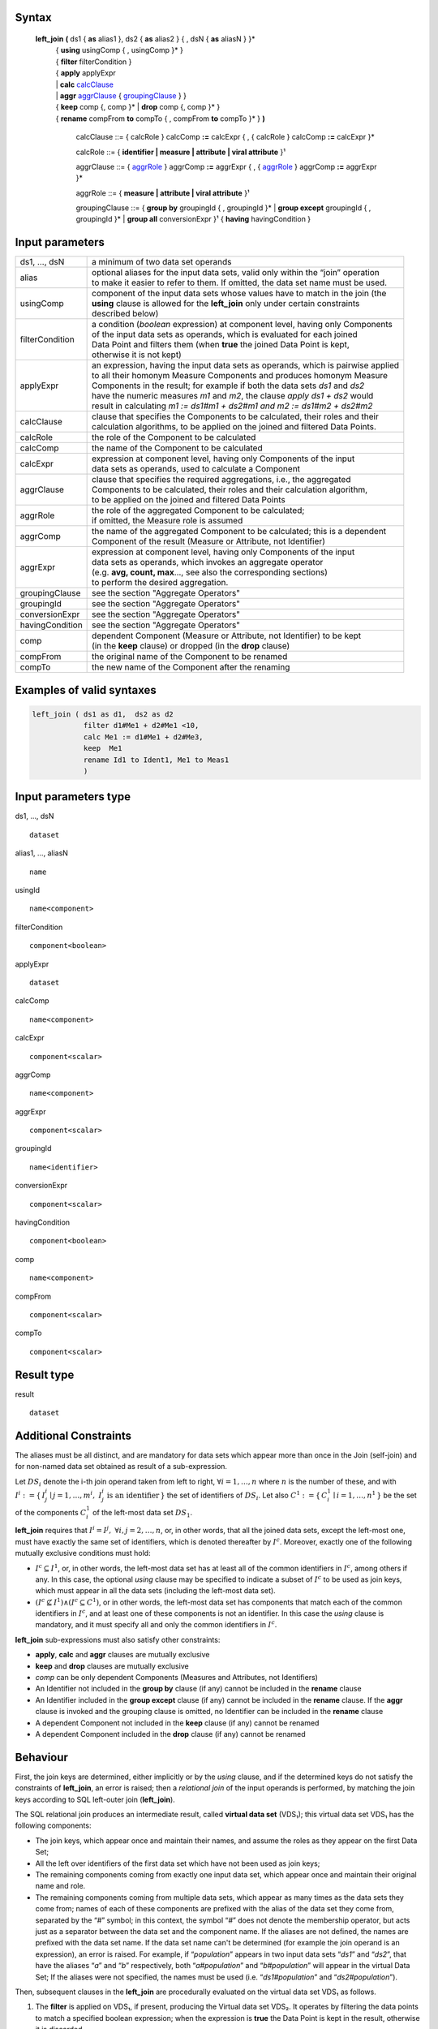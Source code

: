 ------
Syntax
------


    **left_join** **(** ds1 { **as** alias1 }, ds2 { **as** alias2 } { , dsN { **as** aliasN } }* 
      | { **using** usingComp { , usingComp }* }
      | { **filter** filterCondition }
      | { **apply** applyExpr 
      | |     **calc** calcClause_ 
      | |     **aggr** aggrClause_ { groupingClause_ } }
      | { **keep** comp {, comp }* | **drop** comp {, comp }* }
      | { **rename** compFrom **to** compTo { , compFrom **to** compTo }* } **)**

        .. _calcClause:

        calcClause ::= { calcRole } calcComp **:=** calcExpr { , { calcRole } calcComp **:=** calcExpr }*

        .. _calcRole:

        calcRole ::= { **identifier | measure | attribute | viral attribute** }¹

        .. _aggrClause:

        aggrClause ::= { aggrRole_ } aggrComp **:=** aggrExpr { , { aggrRole_ } aggrComp **:=** aggrExpr }*

        .. _aggrRole:

        aggrRole ::= { **measure | attribute | viral attribute** }¹

        .. _groupingClause:

        groupingClause ::= { **group by** groupingId { , groupingId }* | **group except** groupingId { , groupingId }* | **group all** conversionExpr }¹ { **having** havingCondition }

----------------
Input parameters
----------------
.. list-table::

   * - ds1, ..., dsN
     - a minimum of two data set operands
   * - alias
     - | optional aliases for the input data sets, valid only within the “join” operation
       | to make it easier to refer to them. If omitted, the data set name must be used.
   * - usingComp
     - | component of the input data sets whose values have to match in the join (the
       | **using** clause is allowed for the **left_join** only under certain constraints
       | described below)
   * - filterCondition
     - | a condition (*boolean* expression) at component level, having only Components
       | of the input data sets as operands, which is evaluated for each joined
       | Data Point and filters them (when **true** the joined Data Point is kept,
       | otherwise it is not kept)
   * - applyExpr
     - | an expression, having the input data sets as operands, which is pairwise applied
       | to all their homonym Measure Components and produces homonym Measure
       | Components in the result; for example if both the data sets *ds1* and *ds2*
       | have the numeric measures *m1* and *m2*, the clause *apply ds1 + ds2* would
       | result in calculating *m1 := ds1#m1 + ds2#m1 and m2 := ds1#m2 + ds2#m2*
   * - calcClause
     - | clause that specifies the Components to be calculated, their roles and their
       | calculation algorithms, to be applied on the joined and filtered Data Points.
   * - calcRole
     - the role of the Component to be calculated
   * - calcComp
     - the name of the Component to be calculated
   * - calcExpr
     - | expression at component level, having only Components of the input
       | data sets as operands, used to calculate a Component
   * - aggrClause
     - | clause that specifies the required aggregations, i.e., the aggregated
       | Components to be calculated, their roles and their calculation algorithm,
       | to be applied on the joined and filtered Data Points
   * - aggrRole
     - | the role of the aggregated Component to be calculated;
       | if omitted, the Measure role is assumed
   * - aggrComp
     - | the name of the aggregated Component to be calculated; this is a dependent
       | Component of the result (Measure or Attribute, not Identifier)
   * - aggrExpr
     - | expression at component level, having only Components of the input
       | data sets as operands, which invokes an aggregate operator
       | (e.g. **avg, count, max**..., see also the corresponding sections)
       | to perform the desired aggregation.
   * - groupingClause
     - | see the section "Aggregate Operators"
   * - groupingId
     - | see the section "Aggregate Operators"
   * - conversionExpr
     - | see the section "Aggregate Operators"
   * - havingCondition
     - | see the section "Aggregate Operators"
   * - comp
     - | dependent Component (Measure or Attribute, not Identifier) to be kept
       | (in the **keep** clause) or dropped (in the **drop** clause)
   * - compFrom
     - the original name of the Component to be renamed
   * - compTo
     - the new name of the Component after the renaming

--------------------------
Examples of valid syntaxes
--------------------------
.. code-block::

  left_join ( ds1 as d1,  ds2 as d2
              filter d1#Me1 + d2#Me1 <10, 
              calc Me1 := d1#Me1 + d2#Me3,
              keep  Me1 
              rename Id1 to Ident1, Me1 to Meas1
              )

---------------------
Input parameters type
---------------------
ds1, …, dsN  ::

    dataset

alias1, …, aliasN  ::

    name

usingId ::

    name<component>

filterCondition ::

    component<boolean>

applyExpr ::

    dataset

calcComp ::

    name<component>

calcExpr ::

    component<scalar>

aggrComp ::

    name<component>

aggrExpr ::

    component<scalar>

groupingId ::

    name<identifier>

conversionExpr ::

    component<scalar>

havingCondition ::

    component<boolean>

comp ::

    name<component>

compFrom ::

    component<scalar>

compTo ::

    component<scalar>

-----------
Result type
-----------
result ::

    dataset

----------------------
Additional Constraints
----------------------
The aliases must be all distinct, and are mandatory for data sets which appear more than once in the Join (self-join)
and for non-named data set obtained as result of a sub-expression.

Let :math:`DS_i` denote the i-th join operand taken from left to right, :math:`\forall i = 1,\ldots,n` where :math:`n` is
the number of these, and with :math:`I^i := \{\,I^i_j \mid j = 1,\ldots,m^i,\ I^i_j \text{ is an identifier}\,\}` the
set of identifiers of :math:`DS_i`. Let also :math:`C^1 := \{\,C^1_i \mid i = 1,\ldots,n^1\,\}` be the set of 
the components :math:`C^1_i` of the left-most data set :math:`DS_1`.

**left_join** requires that :math:`I^i = I^j,\ \forall i,j = 2,\ldots,n`, or, in other words, that all the joined data
sets, except the left-most one, must have exactly the same set of identifiers, which is denoted thereafter by :math:`I^c`.
Moreover, exactly one of the following mutually exclusive conditions must hold:

* :math:`I^c \subseteq I^1`, or, in other words, the left-most data set has at least all of the common identifiers in
  :math:`I^c`, among others if any. In this case, the optional `using` clause may be specified to indicate a subset of
  :math:`I^c` to be used as join keys, which must appear in all the data sets (including the left-most data set). 

* :math:`(I^c \nsubseteq I^1) \land (I^c \subseteq C^1)`, or in other words, the left-most data set has components
  that match each of the common identifiers in :math:`I^c`, and at least one of these components is not an identifier.
  In this case the `using` clause is mandatory, and it must specify all and only the common identifiers in :math:`I^c`.

**left_join** sub-expressions must also satisfy other constraints:

* **apply**, **calc** and **aggr** clauses are mutually exclusive
* **keep** and **drop** clauses are mutually exclusive
* `comp` can be only dependent Components (Measures and Attributes, not Identifiers)
* An Identifier not included in the **group by** clause (if any) cannot be included in the **rename** clause
* An Identifier included in the **group except** clause (if any) cannot be included in the **rename** clause. 
  If the **aggr** clause is invoked and the grouping clause is omitted, no Identifier can be included in the **rename** clause
* A dependent Component not included in the **keep** clause (if any) cannot be renamed
* A dependent Component included in the **drop** clause (if any) cannot be renamed

---------
Behaviour
---------

First, the join keys are determined, either implicitly or by the `using` clause, and if the determined keys do not
satisfy the constraints of **left_join**, an error is raised; then a *relational join* of the input operands is 
performed, by matching the join keys according to SQL left-outer join (**left_join**).

The SQL relational join produces an intermediate result, called **virtual data set** (VDS₁); this virtual data set
VDS₁ has the following components:

* The join keys, which appear once and maintain their names, and assume the roles as they appear on the first Data 
  Set;
* All the left over identifiers of the first data set which have not been used as join keys;
* The remaining components coming from exactly one input data set, which appear once and maintain their original name
  and role.
* The remaining components coming from multiple data sets, which appear as many times as the data sets they come from;
  names of each of these components are prefixed with the alias of the data set they come from, separated by the 
  “`#`” symbol; in this context, the symbol “`#`” does not denote the membership operator, but acts just as a 
  separator between the data set and the component name. If the aliases are not defined, the names are prefixed with
  the data set name. If the data set name can't be determined (for example the join operand is an expression), an
  error is raised. For example, if “`population`” appears in two input data sets “`ds1`” and “`ds2`”, that have the
  aliases “`a`” and “`b`” respectively, both “`a#population`” and “`b#population`” will appear in the virtual Data
  Set; If the aliases were not specified, the names must be used (i.e. “`ds1#population`” and “`ds2#population`”). 

Then, subsequent clauses in the **left_join** are procedurally evaluated on the virtual data set VDS₁ as follows.

#. The **filter** is applied on VDS₁, if present, producing the Virtual data set VDS₂. It operates by filtering the
   data points to match a specified boolean expression; when the expression is **true** the Data Point is kept in 
   the result, otherwise it is discarded.
#. Either one of the **apply**, **calc** or **aggr** expressions, if present, are applied on VDS₂ producing VDS₃:
   
   * **apply** combines the homonym Measures in the source operands whose type is compatible with the
     operators used in `applyExpr`, for each of them generating a single measures. The expression *applyExpr*
     can use as input the names or aliases of the operand data sets. It applies the expression to each of the n-uple
     of homonym Measures in the input data sets producing in the target a single homonym Measure for
     each n-uple. It can be thought of as the multi-measure version of the **calc**. For example, if `d1`, `d2`, 
     and `d3` are data sets with two measures each named `M1` and `M2`, then the expression `d1+d2+d3`, respectively
     sums the values of `M1` and `M2`, so as to obtain in the result: 
     `calc M1 := d1#M1 + d2#M1 + d3#M1, M2 := d1#M2 + d2#M2 + d3#M2`. All the input measures do not appear in VDS₂.
   * **calc** calculates new components by independent sub-expressions evaluated at component level. The role of the 
     new components can be specified, so the original role can be changed if the name is kept the same; if the role
     is not specified, it will be **measure**. Each sub-expression can only reference components in VDS₂, and cannot
     use components generated by other sub-expressions. If a generated component already exists in any of the input
     data sets, all input components homonymous to the former are removed, and only the generated component is kept;
     if any of the removed components were identifiers, an error is raised. Analytic operators can be used in the 
     expressions.
   * **aggr** aggregates values of non-identifier components by indipendent sub-expressions evaluated at component
     level. The role of the components can be specified, so the original role can be changed if the name is kept the
     same; if the role is not specified, it will be **measure**. All non-identifier components are removed, and only
     the components generated by the sub-expressions are kept; if any of the removed components were identifiers,
     an error is raised. The sub-expressions must contain only Aggregate operators, which may specify a grouping 
     clause and/or a filtering expression, as specified in the section for "Aggregation operators". If no grouping
     clause is specified, then all the input Data Points are aggregated in a single group and the clause returns a
     data set that contains a single Data Point and has no Identifier Components.
#. Either a **keep** or **drop** clause, whichever is present, is applied on VDS₃, producing the Virtual data set VDS₄:
   
   * **keep** will maintain all the identifiers and only the specified non-identifier components of VDS₃; 
   * **drop** will remove all specified non-identifier components of VDS₃.
#. The **rename** clause, if present, is applied on VDS₄, producing the Virtual data set VDS₅ by giving each 
   specified component with a new name. If the chosen name already exists in VDS₄, an error is raised.
#. Finally, all components that originally appeared in multiple input data sets, are renamed by stripping their
   previously determined prefix; if this step determines a structure with homonymous components, an error is raised.

The **contents of left_join** are ideally determined stepwise, using the left-most data set as the initial partial
result, and joining the partial result with each of the other input data sets in turn, starting from the left side
and proceeding towards the right side. In each step, a data point in VDS₁ is generated for each datapoint in the
partial result; if the corresponding set of key values aren't found in the joined data set of the current step,
the relevant Measures and Attributes coming from that data set take the null value of their respective domains
if they allow null values; otherwise an error is raised. Then, the step is repeated by joining this partial result
to the next data set. 

The **Viral Attribute propagation** in the join is the following. The Attributes explicitly calculated through the **calc**
or **aggr** clauses are maintained unchanged. Other viral attributes, present in exactly one input data set, are also kept
unchanged. For all the other viral attributes, which are present in multiple data sets, the Attribute propagation rule is
applied on VDS₂ (see "Attribute Propagation Rule" section in the User Manual).